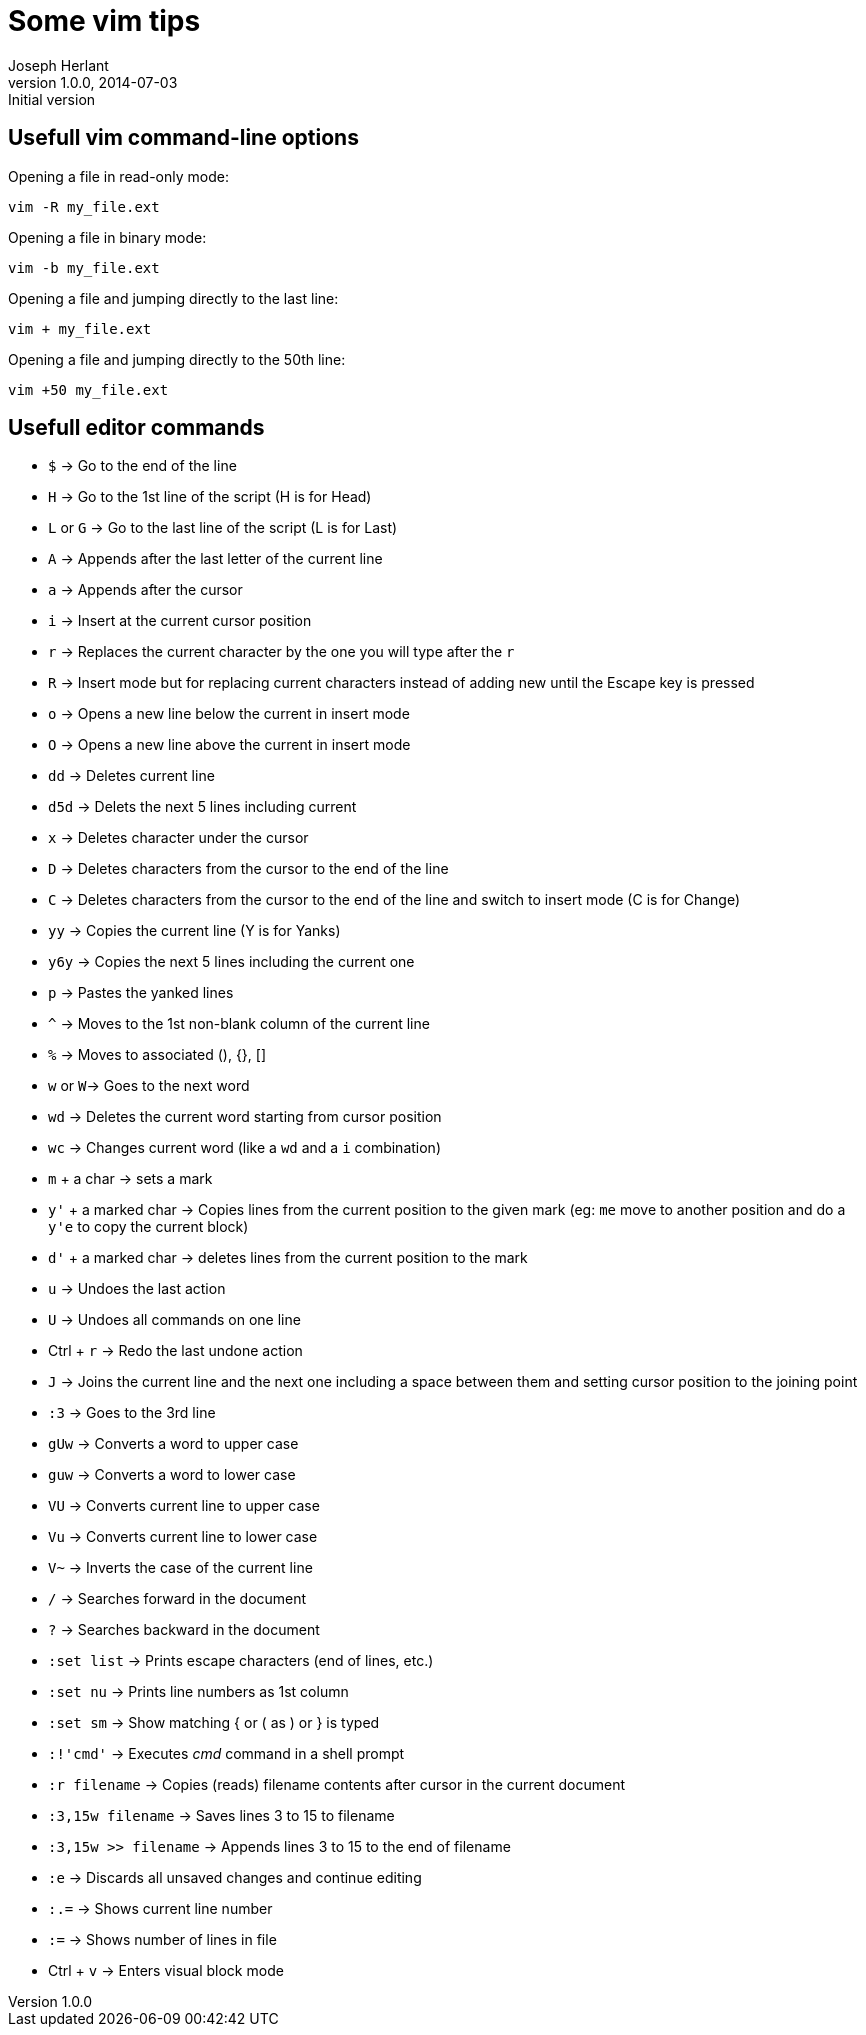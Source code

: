 Some vim tips
=============
Joseph Herlant
v1.0.0, 2014-07-03 : Initial version
:Author Initials: Joseph Herlant
:description: Some tips for the vim text editor.
:keywords: linux, vi, vim, text editor

/////
Comments
/////


Usefull vim command-line options
--------------------------------

Opening a file in read-only mode:

-----
vim -R my_file.ext
-----

Opening a file in binary mode:

-----
vim -b my_file.ext
-----

Opening a file and jumping directly to the last line:

-----
vim + my_file.ext
-----

Opening a file and jumping directly to the 50th line:

-----
vim +50 my_file.ext
-----

Usefull editor commands
-----------------------

 * `$` -> Go to the end of the line
 * `H` -> Go to the 1st line of the script (H is for Head)
 * `L` or `G` -> Go to the last line of the script (L is for Last)
 * `A` -> Appends after the last letter of the current line
 * `a` -> Appends after the cursor
 * `i` -> Insert at the current cursor position
 * `r` -> Replaces the current character by the one you will type after the `r`
 * `R` -> Insert mode but for replacing current characters instead of adding new
 until the Escape key is pressed
 * `o` -> Opens a new line below the current in insert mode
 * `O` -> Opens a new line above the current in insert mode
 * `dd` -> Deletes current line
 * `d5d` -> Delets the next 5 lines including current
 * `x` -> Deletes character under the cursor
 * `D` -> Deletes characters from the cursor to the end of the line
 * `C` -> Deletes characters from the cursor to the end of the line and switch
 to insert mode (C is for Change)
 * `yy` -> Copies the current line (Y is for Yanks)
 * `y6y` -> Copies the next 5 lines including the current one
 * `p` -> Pastes the yanked lines
 * `^` -> Moves to the 1st non-blank column of the current line
 * `%` -> Moves to associated (), {}, []
 * `w` or `W`-> Goes to the next word
 * `wd` -> Deletes the current word starting from cursor position
 * `wc` -> Changes current word (like a `wd` and a `i` combination)
 * `m` + a char -> sets a mark
 * `y'` + a marked char -> Copies lines from the current position to the given
 mark (eg: `me` move to another position and do a `y'e` to copy the current block)
 * `d'` + a marked char -> deletes lines from the current position to the mark
 * `u` -> Undoes the last action
 * `U` -> Undoes all commands on one line
 * Ctrl + `r` -> Redo the last undone action
 * `J` -> Joins the current line and the next one including a space between them
 and setting cursor position to the joining point
 * `:3` -> Goes to the 3rd line
 * `gUw` -> Converts a word to upper case
 * `guw` -> Converts a word to lower case
 * `VU` -> Converts current line to upper case
 * `Vu` -> Converts current line to lower case
 * `V~` -> Inverts the case of the current line

 * `/` -> Searches forward in the document
 * `?` -> Searches backward in the document

 * `:set list` -> Prints escape characters (end of lines, etc.)
 * `:set nu` -> Prints line numbers as 1st column
 * `:set sm` -> Show matching { or ( as ) or } is typed

 * `:!'cmd'` -> Executes 'cmd' command in a shell prompt
 * `:r filename` -> Copies (reads) filename contents after cursor  in the
 current document
 * `:3,15w filename` -> Saves lines 3 to 15 to filename
 * `:3,15w >> filename` -> Appends lines 3 to 15 to the end of filename
 * `:e` -> Discards all unsaved changes and continue editing
 * `:.=` -> Shows current line number
 * `:=` -> Shows number of lines in file

 * Ctrl + `v` -> Enters visual block mode
